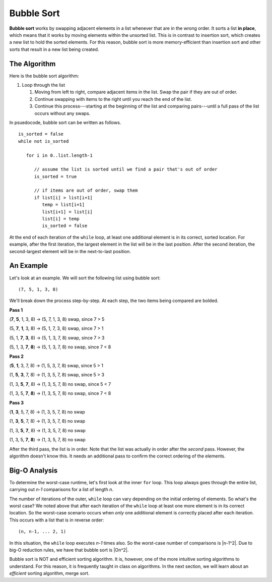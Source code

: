 Bubble Sort
===========

.. index:: ! bubble sort

.. index::
   :single: sort;in place


**Bubble sort** works by swapping adjacent elements in a list whenever that are in the wrong order. It sorts a list **in place**, which means that it works by moving elements within the unsorted list. This is in contrast to insertion sort, which creates a new list to hold the sorted elements. For this reason, bubble sort is more memory-efficient than insertion sort and other sorts that result in a new list being created.

The Algorithm
-------------

Here is the bubble sort algorithm:

#. Loop through the list

   #. Moving from left to right, compare adjacent items in the list. Swap the pair if they are out of order.
   #. Continue swapping with items to the right until you reach the end of the list.
   #. Continue this process---starting at the beginning of the list and comparing pairs---until a full pass of the list occurs without any swaps.

In psuedocode, bubble sort can be written as follows.

::

   is_sorted = false
   while not is_sorted

      for i in 0..list.length-1

         // assume the list is sorted until we find a pair that's out of order
         is_sorted = true

         // if items are out of order, swap them
         if list[i] > list[i+1]
            temp = list[i+1]
            list[i+1] = list[i]
            list[i] = temp
            is_sorted = false

At the end of each iteration of the ``while`` loop, at least one additional element is in its correct, sorted location. For example, after the first iteration, the largest element in the list will be in the last position. After the second iteration, the second-largest element will be in the next-to-last position.

An Example
----------

Let's look at an example. We will sort the following list using bubble sort:

::

   (7, 5, 1, 3, 8)

We'll break down the process step-by-step. At each step, the two items being compared are bolded.

**Pass 1**

(**7**, **5**, 1, 3, 8) -> (5, 7, 1, 3, 8) swap, since 7 > 5

(5, **7**, **1**, 3, 8) -> (5, 1, 7, 3, 8) swap, since 7 > 1

(5, 1, **7**, **3**, 8) -> (5, 1, 3, 7, 8) swap, since 7 > 3

(5, 1, 3, **7**, **8**) -> (5, 1, 3, 7, 8) no swap, since 7 < 8

**Pass 2**

(**5**, **1**, 3, 7, 8) -> (1, 5, 3, 7, 8) swap, since 5 > 1

(1, **5**, **3**, 7, 8) -> (1, 3, 5, 7, 8) swap, since 5 > 3

(1, 3, **5**, **7**, 8) -> (1, 3, 5, 7, 8) no swap, since 5 < 7

(1, 3, 5, **7**, **8**) -> (1, 3, 5, 7, 8) no swap, since 7 < 8

**Pass 3**

(**1**, **3**, 5, 7, 8) -> (1, 3, 5, 7, 8) no swap

(1, **3**, **5**, 7, 8) -> (1, 3, 5, 7, 8) no swap

(1, 3, **5**, **7**, 8) -> (1, 3, 5, 7, 8) no swap

(1, 3, 5, **7**, **8**) -> (1, 3, 5, 7, 8) no swap

After the third pass, the list is in order. Note that the list was actually in order after the *second* pass. However, the algorithm doesn't know this. It needs an additional pass to confirm the correct ordering of the elements.

Big-O Analysis
--------------

To determine the worst-case runtime, let's first look at the inner ``for`` loop. This loop always goes through the entire list, carrying out *n-1* comparisons for a list of length *n*. 

The number of iterations of the outer, ``while`` loop can vary depending on the initial ordering of elements. So what's the worst case? We noted above that after each iteration of the ``while`` loop at least one more element is in its correct location. So the worst-case scenario occurs when *only* one additional element is correctly placed after each iteration. This occurs with a list that is in reverse order:

::

   (n, n-1, ... 2, 1)

In this situation, the ``while`` loop executes *n-1* times also. So the worst-case number of comparisons is |n-1^2|. Due to big-O reduction rules, we have that bubble sort is |On^2|.

Bubble sort is NOT and efficient sorting algorithm. It is, however, one of the more intuitive sorting algorithms to understand. For this reason, it is frequently taught in class on algorithms. In the next section, we will learn about an *efficient* sorting algorithm, merge sort.


.. |n-1^2| raw:: html

   <em>(n-1)<sup>2</sup> = n<sup>2</sup> - 2n + 1</em>

.. |On^2| raw:: html

   <em>O(n<sup>2</sup>)</em>